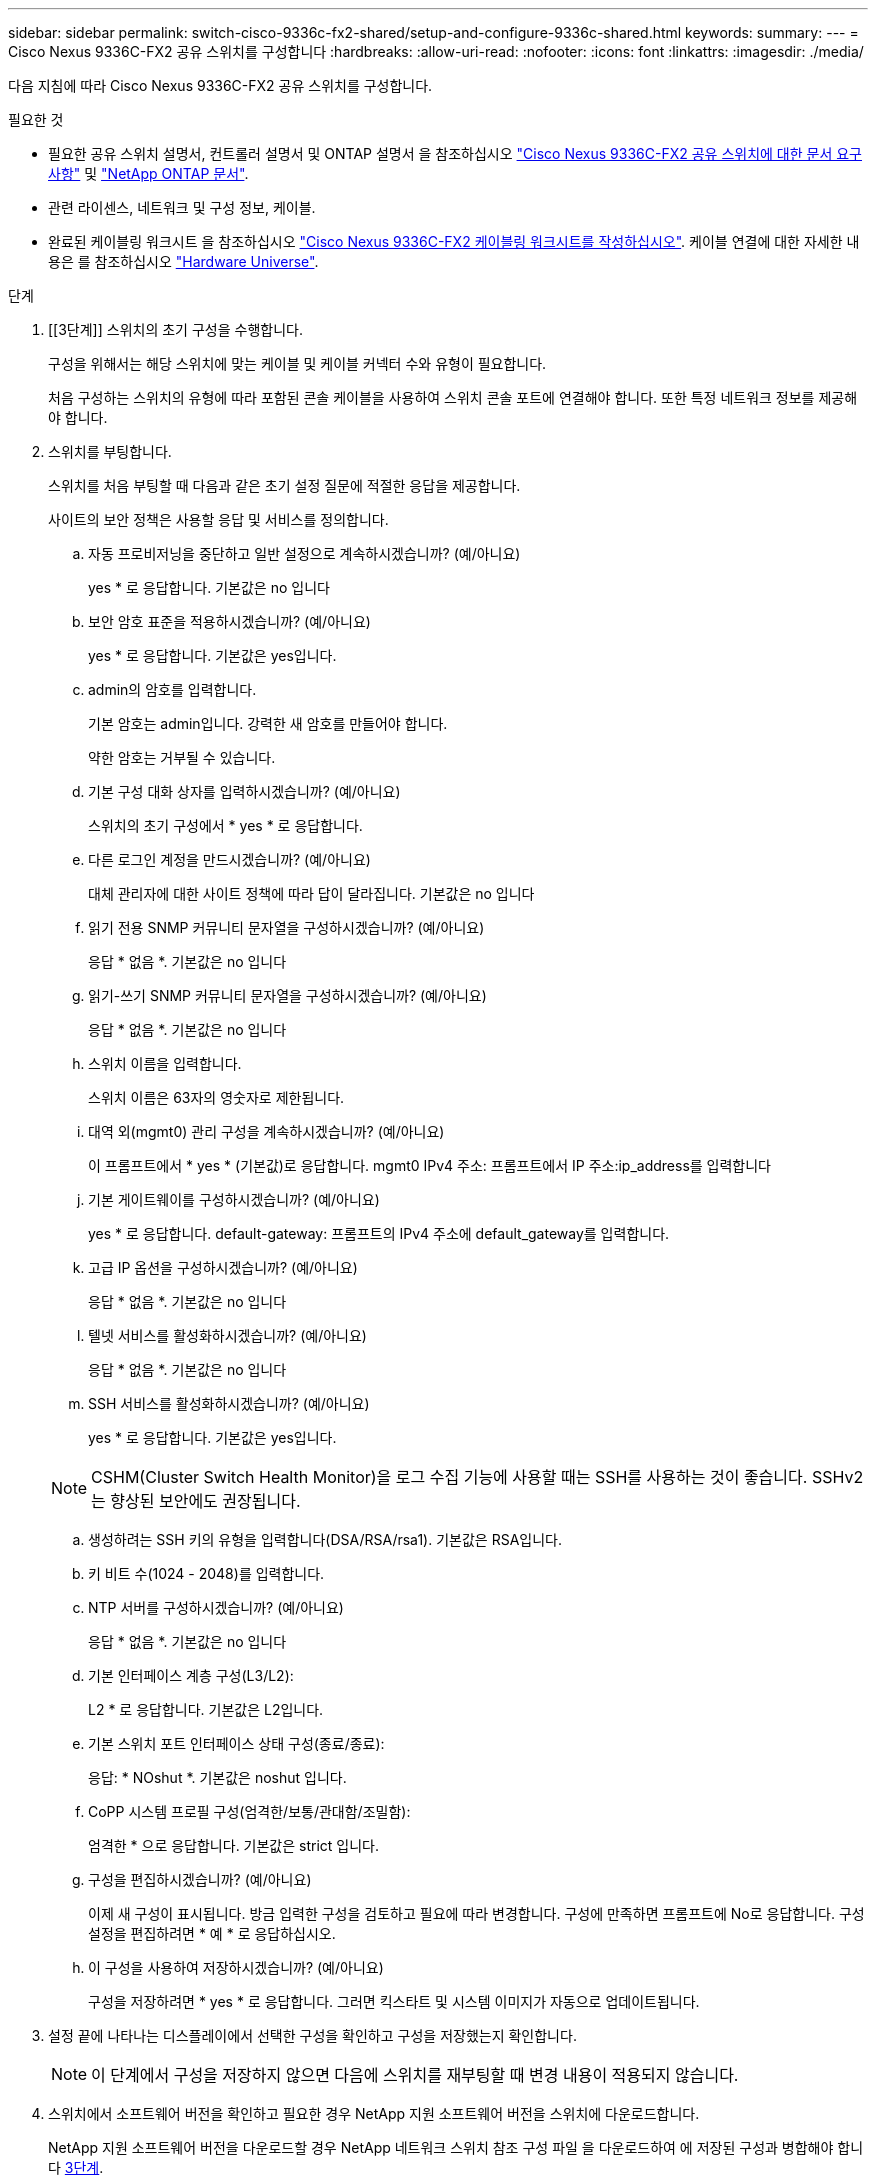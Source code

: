 ---
sidebar: sidebar 
permalink: switch-cisco-9336c-fx2-shared/setup-and-configure-9336c-shared.html 
keywords:  
summary:  
---
= Cisco Nexus 9336C-FX2 공유 스위치를 구성합니다
:hardbreaks:
:allow-uri-read: 
:nofooter: 
:icons: font
:linkattrs: 
:imagesdir: ./media/


[role="lead"]
다음 지침에 따라 Cisco Nexus 9336C-FX2 공유 스위치를 구성합니다.

.필요한 것
* 필요한 공유 스위치 설명서, 컨트롤러 설명서 및 ONTAP 설명서 을 참조하십시오 link:required-documentation-9336c-shared.html["Cisco Nexus 9336C-FX2 공유 스위치에 대한 문서 요구 사항"] 및 https://docs.netapp.com/us-en/ontap/index.html["NetApp ONTAP 문서"^].
* 관련 라이센스, 네트워크 및 구성 정보, 케이블.
* 완료된 케이블링 워크시트 을 참조하십시오 link:cable-9336c-shared.html["Cisco Nexus 9336C-FX2 케이블링 워크시트를 작성하십시오"]. 케이블 연결에 대한 자세한 내용은 를 참조하십시오 https://hwu.netapp.com["Hardware Universe"].


.단계
. [[3단계]] 스위치의 초기 구성을 수행합니다.
+
구성을 위해서는 해당 스위치에 맞는 케이블 및 케이블 커넥터 수와 유형이 필요합니다.

+
처음 구성하는 스위치의 유형에 따라 포함된 콘솔 케이블을 사용하여 스위치 콘솔 포트에 연결해야 합니다. 또한 특정 네트워크 정보를 제공해야 합니다.

. 스위치를 부팅합니다.
+
스위치를 처음 부팅할 때 다음과 같은 초기 설정 질문에 적절한 응답을 제공합니다.

+
사이트의 보안 정책은 사용할 응답 및 서비스를 정의합니다.

+
.. 자동 프로비저닝을 중단하고 일반 설정으로 계속하시겠습니까? (예/아니요)
+
yes * 로 응답합니다. 기본값은 no 입니다

.. 보안 암호 표준을 적용하시겠습니까? (예/아니요)
+
yes * 로 응답합니다. 기본값은 yes입니다.

.. admin의 암호를 입력합니다.
+
기본 암호는 admin입니다. 강력한 새 암호를 만들어야 합니다.

+
약한 암호는 거부될 수 있습니다.

.. 기본 구성 대화 상자를 입력하시겠습니까? (예/아니요)
+
스위치의 초기 구성에서 * yes * 로 응답합니다.

.. 다른 로그인 계정을 만드시겠습니까? (예/아니요)
+
대체 관리자에 대한 사이트 정책에 따라 답이 달라집니다. 기본값은 no 입니다

.. 읽기 전용 SNMP 커뮤니티 문자열을 구성하시겠습니까? (예/아니요)
+
응답 * 없음 *. 기본값은 no 입니다

.. 읽기-쓰기 SNMP 커뮤니티 문자열을 구성하시겠습니까? (예/아니요)
+
응답 * 없음 *. 기본값은 no 입니다

.. 스위치 이름을 입력합니다.
+
스위치 이름은 63자의 영숫자로 제한됩니다.

.. 대역 외(mgmt0) 관리 구성을 계속하시겠습니까? (예/아니요)
+
이 프롬프트에서 * yes * (기본값)로 응답합니다. mgmt0 IPv4 주소: 프롬프트에서 IP 주소:ip_address를 입력합니다

.. 기본 게이트웨이를 구성하시겠습니까? (예/아니요)
+
yes * 로 응답합니다. default-gateway: 프롬프트의 IPv4 주소에 default_gateway를 입력합니다.

.. 고급 IP 옵션을 구성하시겠습니까? (예/아니요)
+
응답 * 없음 *. 기본값은 no 입니다

.. 텔넷 서비스를 활성화하시겠습니까? (예/아니요)
+
응답 * 없음 *. 기본값은 no 입니다

.. SSH 서비스를 활성화하시겠습니까? (예/아니요)
+
yes * 로 응답합니다. 기본값은 yes입니다.

+

NOTE: CSHM(Cluster Switch Health Monitor)을 로그 수집 기능에 사용할 때는 SSH를 사용하는 것이 좋습니다. SSHv2는 향상된 보안에도 권장됩니다.

.. [[step14]] 생성하려는 SSH 키의 유형을 입력합니다(DSA/RSA/rsa1). 기본값은 RSA입니다.
.. 키 비트 수(1024 - 2048)를 입력합니다.
.. NTP 서버를 구성하시겠습니까? (예/아니요)
+
응답 * 없음 *. 기본값은 no 입니다

.. 기본 인터페이스 계층 구성(L3/L2):
+
L2 * 로 응답합니다. 기본값은 L2입니다.

.. 기본 스위치 포트 인터페이스 상태 구성(종료/종료):
+
응답: * NOshut *. 기본값은 noshut 입니다.

.. CoPP 시스템 프로필 구성(엄격한/보통/관대함/조밀함):
+
엄격한 * 으로 응답합니다. 기본값은 strict 입니다.

.. 구성을 편집하시겠습니까? (예/아니요)
+
이제 새 구성이 표시됩니다. 방금 입력한 구성을 검토하고 필요에 따라 변경합니다. 구성에 만족하면 프롬프트에 No로 응답합니다. 구성 설정을 편집하려면 * 예 * 로 응답하십시오.

.. 이 구성을 사용하여 저장하시겠습니까? (예/아니요)
+
구성을 저장하려면 * yes * 로 응답합니다. 그러면 킥스타트 및 시스템 이미지가 자동으로 업데이트됩니다.



. 설정 끝에 나타나는 디스플레이에서 선택한 구성을 확인하고 구성을 저장했는지 확인합니다.
+

NOTE: 이 단계에서 구성을 저장하지 않으면 다음에 스위치를 재부팅할 때 변경 내용이 적용되지 않습니다.

. 스위치에서 소프트웨어 버전을 확인하고 필요한 경우 NetApp 지원 소프트웨어 버전을 스위치에 다운로드합니다.
+
NetApp 지원 소프트웨어 버전을 다운로드할 경우 NetApp 네트워크 스위치 참조 구성 파일 을 다운로드하여 에 저장된 구성과 병합해야 합니다 <<step3,3단계>>.

+
에서 파일과 지침을 다운로드할 수 있습니다 https://mysupport.netapp.com/site/info/cisco-ethernet-switch["Cisco 이더넷 스위치"] 페이지.

+
자체 스위치가 있는 경우 을 참조하십시오 http://www.cisco.com["Cisco의"] 사이트.



.다음 단계
구성에 따라 를 수행할 수 있습니다 link:install-switch-and-passthrough-panel-9336c-shared.html["NetApp 캐비닛에 스위치 설치"]. 그렇지 않으면 로 이동합니다 link:install-nxos-overview-9336c-storage.html["NX-OS 및 RCF 설치 준비"].
